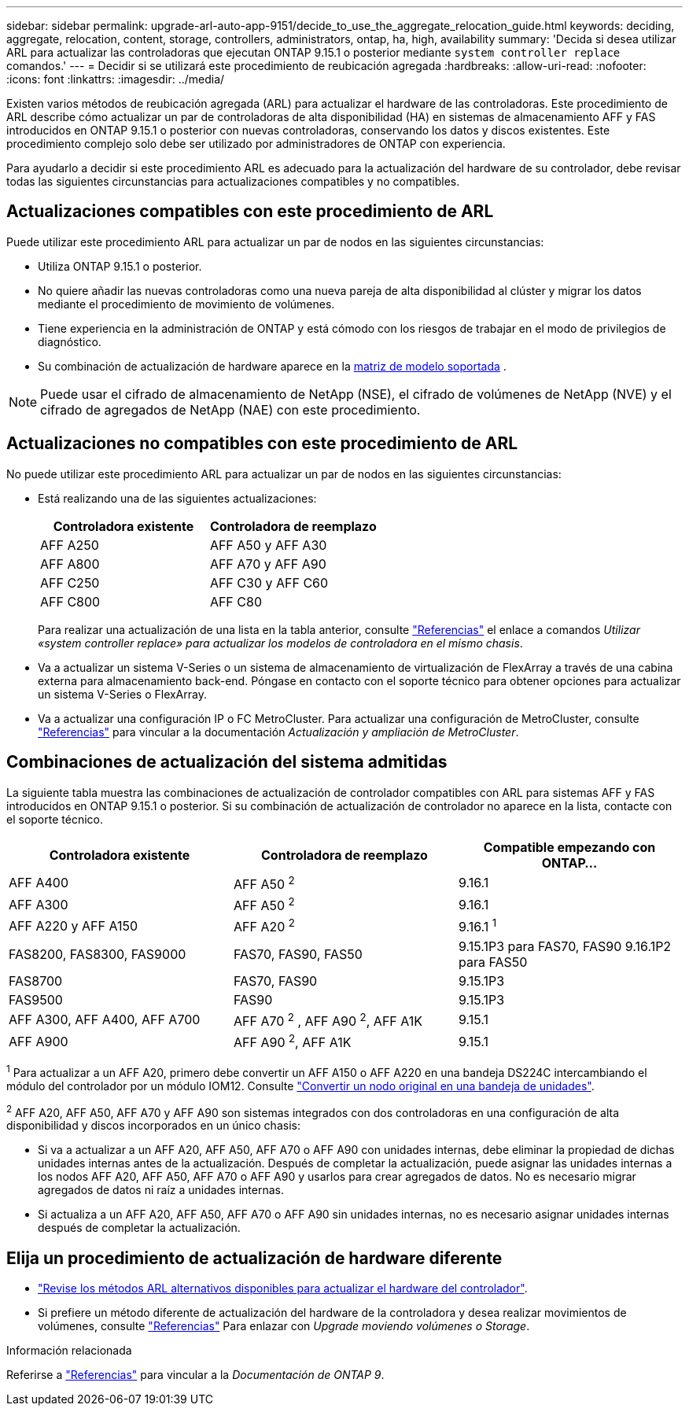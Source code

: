 ---
sidebar: sidebar 
permalink: upgrade-arl-auto-app-9151/decide_to_use_the_aggregate_relocation_guide.html 
keywords: deciding, aggregate, relocation, content, storage, controllers, administrators, ontap, ha, high, availability 
summary: 'Decida si desea utilizar ARL para actualizar las controladoras que ejecutan ONTAP 9.15.1 o posterior mediante `system controller replace` comandos.' 
---
= Decidir si se utilizará este procedimiento de reubicación agregada
:hardbreaks:
:allow-uri-read: 
:nofooter: 
:icons: font
:linkattrs: 
:imagesdir: ../media/


[role="lead"]
Existen varios métodos de reubicación agregada (ARL) para actualizar el hardware de las controladoras. Este procedimiento de ARL describe cómo actualizar un par de controladoras de alta disponibilidad (HA) en sistemas de almacenamiento AFF y FAS introducidos en ONTAP 9.15.1 o posterior con nuevas controladoras, conservando los datos y discos existentes. Este procedimiento complejo solo debe ser utilizado por administradores de ONTAP con experiencia.

Para ayudarlo a decidir si este procedimiento ARL es adecuado para la actualización del hardware de su controlador, debe revisar todas las siguientes circunstancias para actualizaciones compatibles y no compatibles.



== Actualizaciones compatibles con este procedimiento de ARL

Puede utilizar este procedimiento ARL para actualizar un par de nodos en las siguientes circunstancias:

* Utiliza ONTAP 9.15.1 o posterior.
* No quiere añadir las nuevas controladoras como una nueva pareja de alta disponibilidad al clúster y migrar los datos mediante el procedimiento de movimiento de volúmenes.
* Tiene experiencia en la administración de ONTAP y está cómodo con los riesgos de trabajar en el modo de privilegios de diagnóstico.
* Su combinación de actualización de hardware aparece en la <<sys_commands_9151_supported_systems,matriz de modelo soportada>> .



NOTE: Puede usar el cifrado de almacenamiento de NetApp (NSE), el cifrado de volúmenes de NetApp (NVE) y el cifrado de agregados de NetApp (NAE) con este procedimiento.



== Actualizaciones no compatibles con este procedimiento de ARL

No puede utilizar este procedimiento ARL para actualizar un par de nodos en las siguientes circunstancias:

* Está realizando una de las siguientes actualizaciones:
+
|===
| Controladora existente | Controladora de reemplazo 


| AFF A250 | AFF A50 y AFF A30 


| AFF A800 | AFF A70 y AFF A90 


| AFF C250 | AFF C30 y AFF C60 


| AFF C800 | AFF C80 
|===
+
Para realizar una actualización de una lista en la tabla anterior, consulte link:other_references.html["Referencias"] el enlace a comandos _Utilizar «system controller replace» para actualizar los modelos de controladora en el mismo chasis_.

* Va a actualizar un sistema V-Series o un sistema de almacenamiento de virtualización de FlexArray a través de una cabina externa para almacenamiento back-end. Póngase en contacto con el soporte técnico para obtener opciones para actualizar un sistema V-Series o FlexArray.
* Va a actualizar una configuración IP o FC MetroCluster. Para actualizar una configuración de MetroCluster, consulte link:other_references.html["Referencias"] para vincular a la documentación _Actualización y ampliación de MetroCluster_.




== Combinaciones de actualización del sistema admitidas

La siguiente tabla muestra las combinaciones de actualización de controlador compatibles con ARL para sistemas AFF y FAS introducidos en ONTAP 9.15.1 o posterior. Si su combinación de actualización de controlador no aparece en la lista, contacte con el soporte técnico.

|===
| Controladora existente | Controladora de reemplazo | Compatible empezando con ONTAP... 


| AFF A400 | AFF A50 ^2^ | 9.16.1 


| AFF A300 | AFF A50 ^2^ | 9.16.1 


| AFF A220 y AFF A150 | AFF A20 ^2^ | 9.16.1 ^1^ 


| FAS8200, FAS8300, FAS9000 | FAS70, FAS90, FAS50 | 9.15.1P3 para FAS70, FAS90 9.16.1P2 para FAS50 


| FAS8700 | FAS70, FAS90 | 9.15.1P3 


| FAS9500 | FAS90 | 9.15.1P3 


| AFF A300, AFF A400, AFF A700 | AFF A70 ^2^ , AFF A90 ^2^, AFF A1K | 9.15.1 


| AFF A900 | AFF A90 ^2^, AFF A1K | 9.15.1 
|===
^1^ Para actualizar a un AFF A20, primero debe convertir un AFF A150 o AFF A220 en una bandeja DS224C intercambiando el módulo del controlador por un módulo IOM12. Consulte link:../upgrade/upgrade-convert-node-to-shelf.html["Convertir un nodo original en una bandeja de unidades"].

^2^ AFF A20, AFF A50, AFF A70 y AFF A90 son sistemas integrados con dos controladoras en una configuración de alta disponibilidad y discos incorporados en un único chasis:

* Si va a actualizar a un AFF A20, AFF A50, AFF A70 o AFF A90 con unidades internas, debe eliminar la propiedad de dichas unidades internas antes de la actualización. Después de completar la actualización, puede asignar las unidades internas a los nodos AFF A20, AFF A50, AFF A70 o AFF A90 y usarlos para crear agregados de datos. No es necesario migrar agregados de datos ni raíz a unidades internas.
* Si actualiza a un AFF A20, AFF A50, AFF A70 o AFF A90 sin unidades internas, no es necesario asignar unidades internas después de completar la actualización.




== Elija un procedimiento de actualización de hardware diferente

* link:../upgrade-arl/index.html["Revise los métodos ARL alternativos disponibles para actualizar el hardware del controlador"].
* Si prefiere un método diferente de actualización del hardware de la controladora y desea realizar movimientos de volúmenes, consulte link:other_references.html["Referencias"] Para enlazar con _Upgrade moviendo volúmenes o Storage_.


.Información relacionada
Referirse a link:other_references.html["Referencias"] para vincular a la _Documentación de ONTAP 9_.
